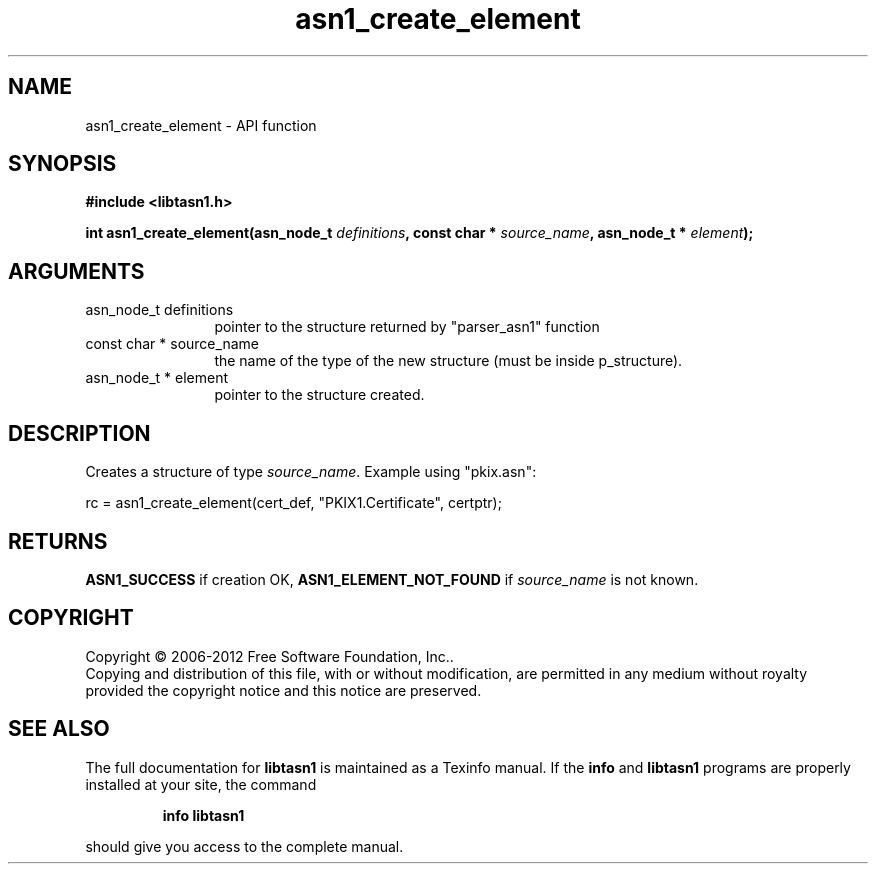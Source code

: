 .\" DO NOT MODIFY THIS FILE!  It was generated by gdoc.
.TH "asn1_create_element" 3 "3.0" "libtasn1" "libtasn1"
.SH NAME
asn1_create_element \- API function
.SH SYNOPSIS
.B #include <libtasn1.h>
.sp
.BI "int asn1_create_element(asn_node_t " definitions ", const char * " source_name ", asn_node_t * " element ");"
.SH ARGUMENTS
.IP "asn_node_t definitions" 12
pointer to the structure returned by "parser_asn1" function
.IP "const char * source_name" 12
the name of the type of the new structure (must be
inside p_structure).
.IP "asn_node_t * element" 12
pointer to the structure created.
.SH "DESCRIPTION"
Creates a structure of type \fIsource_name\fP.  Example using
"pkix.asn":

rc = asn1_create_element(cert_def, "PKIX1.Certificate", certptr);
.SH "RETURNS"
\fBASN1_SUCCESS\fP if creation OK, \fBASN1_ELEMENT_NOT_FOUND\fP if
\fIsource_name\fP is not known.
.SH COPYRIGHT
Copyright \(co 2006-2012 Free Software Foundation, Inc..
.br
Copying and distribution of this file, with or without modification,
are permitted in any medium without royalty provided the copyright
notice and this notice are preserved.
.SH "SEE ALSO"
The full documentation for
.B libtasn1
is maintained as a Texinfo manual.  If the
.B info
and
.B libtasn1
programs are properly installed at your site, the command
.IP
.B info libtasn1
.PP
should give you access to the complete manual.

